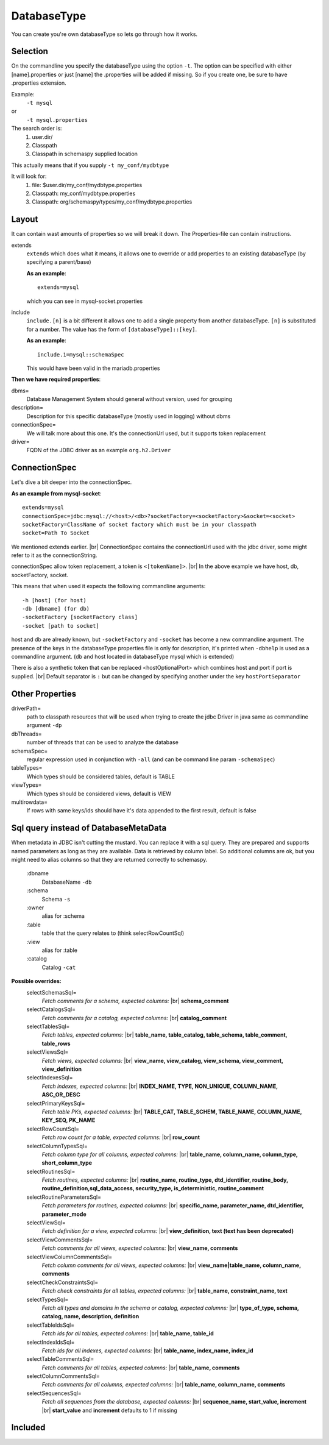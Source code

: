 .. |br| raw:: html

   <br />

.. _databaseType:

DatabaseType
============

You can create you're own databaseType so lets go through how it works.

Selection
---------

On the commandline you specify the databaseType using the option ``-t``.
The option can be specified with either [name].properties or just [name]
the .properties will be added if missing. So if you create one, be sure
to have .properties extension.

Example:
 ``-t mysql``
or
 ``-t mysql.properties``

The search order is:
    1. user.dir/
    2. Classpath
    3. Classpath in schemaspy supplied location

This actually means that if you supply ``-t my_conf/mydbtype``

It will look for:
    1. file: $user.dir/my_conf/mydbtype.properties
    2. Classpath: my_conf/mydbtype.properties
    3. Classpath: org/schemaspy/types/my_conf/mydbtype.properties

.. _databaseType-layout:

Layout
------

It can contain wast amounts of properties so we will break it down.
The Properties-file can contain instructions.

extends
    ``extends`` which does what it means, it allows one to override or add
    properties to an existing databaseType (by specifying a parent/base)

    **As an example**::

        extends=mysql

    which you can see in mysql-socket.properties

include
    ``include.[n]`` is a bit different it allows one to add a single property from another
    databaseType. ``[n]`` is substituted for a number. The value has the form of ``[databaseType]::[key]``.

    **As an example**::

        include.1=mysql::schemaSpec

    This would have been valid in the mariadb.properties

**Then we have required properties**:

dbms=
    Database Management System should general without version, used for grouping
description=
    Description for this specific databaseType (mostly used in logging) without dbms
connectionSpec=
    We will talk more about this one. It's the connectionUrl used, but it supports token replacement
driver=
    FQDN of the JDBC driver as an example ``org.h2.Driver``

.. _databaseType-connectionSpec:

ConnectionSpec
--------------

Let's dive a bit deeper into the connectionSpec.

**As an example from mysql-socket**::

    extends=mysql
    connectionSpec=jdbc:mysql://<host>/<db>?socketFactory=<socketFactory>&socket=<socket>
    socketFactory=ClassName of socket factory which must be in your classpath
    socket=Path To Socket

We mentioned extends earlier. |br|
ConnectionSpec contains the connectionUrl used with the jdbc driver, some might refer to it as the connectionString.

connectionSpec allow token replacement, a token is ``<[tokenName]>``. |br|
In the above example we have host, db, socketFactory, socket.

This means that when used it expects the following commandline arguments::

    -h [host] (for host)
    -db [dbname] (for db)
    -socketFactory [socketFactory class]
    -socket [path to socket]

host and db are already known, but ``-socketFactory`` and ``-socket`` has become a new commandline argument.
The presence of the keys in the databaseType properties file is only for description, it's printed when ``-dbhelp`` is used as a commandline argument.
(db and host located in databaseType mysql which is extended)

There is also a synthetic token that can be replaced <hostOptionalPort> which combines host and port if port is supplied. |br|
Default separator is ``:`` but can be changed by specifying another under the key ``hostPortSeparator``

.. _databaseType-other-properties:

Other Properties
----------------

driverPath=
    path to classpath resources that will be used when trying to create the jdbc Driver in java
    same as commandline argument ``-dp``
dbThreads=
    number of threads that can be used to analyze the database
schemaSpec=
    regular expression used in conjunction with ``-all`` (and can be command line param ``-schemaSpec``)
tableTypes=
    Which types should be considered tables, default is TABLE
viewTypes=
    Which types should be considered views, default is VIEW
multirowdata=
    If rows with same keys/ids should have it's data appended to the first result, default is false

.. _databaseType-sql:

Sql query instead of DatabaseMetaData
-------------------------------------

When metadata in JDBC isn't cutting the mustard. You can replace it with a sql query.
They are prepared and supports named parameters as long as they are available. Data is retrieved by column label.
So additional columns are ok, but you might need to alias columns so that they are returned correctly to schemaspy.

    :dbname
        DatabaseName ``-db``
    :schema
        Schema ``-s``
    :owner
        alias for :schema
    :table
        table that the query relates to (think selectRowCountSql)
    :view
        alias for :table
    :catalog
        Catalog ``-cat``

**Possible overrides:**
    selectSchemasSql=
        *Fetch comments for a schema, expected columns:* |br| **schema_comment**
    selectCatalogsSql=
        *Fetch comments for a catalog, expected columns:* |br| **catalog_comment**
    selectTablesSql=
        *Fetch tables, expected columns:* |br| **table_name, table_catalog, table_schema, table_comment, table_rows**
    selectViewsSql=
        *Fetch views, expected columns:* |br| **view_name, view_catalog, view_schema, view_comment, view_definition**
    selectIndexesSql=
        *Fetch indexes, expected columns:* |br| **INDEX_NAME, TYPE, NON_UNIQUE, COLUMN_NAME, ASC_OR_DESC**
    selectPrimaryKeysSql=
        *Fetch table PKs, expected columns:* |br| **TABLE_CAT, TABLE_SCHEM, TABLE_NAME, COLUMN_NAME, KEY_SEQ, PK_NAME**
    selectRowCountSql=
        *Fetch row count for a table, expected columns:* |br| **row_count**
    selectColumnTypesSql=
        *Fetch column type for all columns, expected columns:* |br| **table_name, column_name, column_type, short_column_type**
    selectRoutinesSql=
        *Fetch routines, expected columns:* |br| **routine_name, routine_type, dtd_identifier, routine_body, routine_definition,sql_data_access, security_type, is_deterministic, routine_comment**
    selectRoutineParametersSql=
        *Fetch parameters for routines, expected columns:* |br| **specific_name, parameter_name, dtd_identifier, parameter_mode**
    selectViewSql=
        *Fetch definition for a view, expected columns:* |br| **view_definition, text (text has been deprecated)**
    selectViewCommentsSql=
        *Fetch comments for all views, expected columns:* |br| **view_name, comments**
    selectViewColumnCommentsSql=
        *Fetch column comments for all views, expected columns:* |br| **view_name|table_name, column_name, comments**
    selectCheckConstraintsSql=
        *Fetch check constraints for all tables, expected columns:* |br| **table_name, constraint_name, text**
    selectTypesSql=
        *Fetch all types and domains in the schema or catalog, expected columns:* |br| **type_of_type, schema, catalog, name, description, definition**
    selectTableIdsSql=
        *Fetch ids for all tables, expected columns:* |br| **table_name, table_id**
    selectIndexIdsSql=
        *Fetch ids for all indexes, expected columns:* |br| **table_name, index_name, index_id**
    selectTableCommentsSql=
        *Fetch comments for all tables, expected columns:* |br| **table_name, comments**
    selectColumnCommentsSql=
        *Fetch comments for all columns, expected columns:* |br| **table_name, column_name, comments**
    selectSequencesSql=
        *Fetch all sequences from the database, expected columns:* |br| **sequence_name, start_value, increment** |br| **start_value** and **increment** defaults to 1 if missing


Included
--------

.. dbtypes::

